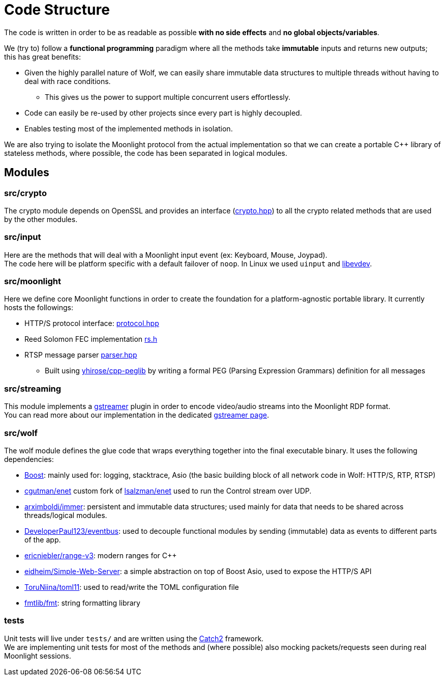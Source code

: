 = Code Structure

The code is written in order to be as readable as possible **with no side effects** and **no global objects/variables**.

We (try to) follow a *functional programming* paradigm where all the methods take *immutable* inputs and returns new outputs; this has great benefits:

* Given the highly parallel nature of Wolf, we can easily share immutable data structures to multiple threads without having to deal with race conditions.
** This gives us the power to support multiple concurrent users effortlessly.
* Code can easily be re-used by other projects since every part is highly decoupled.
* Enables testing most of the implemented methods in isolation.

We are also trying to isolate the Moonlight protocol from the actual implementation so that we can create a portable C++ library of stateless methods, where possible, the code has been separated in logical modules.

== Modules

=== src/crypto

The crypto module depends on OpenSSL and provides an interface (https://github.com/games-on-whales/wolf/blob/HEAD/src/crypto/crypto/crypto.hpp[crypto.hpp]) to all the crypto related methods that are used by the other modules.

=== src/input

Here are the methods that will deal with a Moonlight input event (ex: Keyboard, Mouse, Joypad). +
The code here will be platform specific with a default failover of `noop`.
In Linux we used `uinput` and https://www.freedesktop.org/wiki/Software/libevdev/[libevdev].

=== src/moonlight

Here we define core Moonlight functions in order to create the foundation for a platform-agnostic portable library.
It currently hosts the followings:

* HTTP/S protocol interface: https://github.com/games-on-whales/wolf/blob/HEAD/src/moonlight/moonlight/protocol.hpp[protocol.hpp]
* Reed Solomon FEC implementation https://github.com/games-on-whales/wolf/blob/HEAD/src/moonlight/reedsolomon/rs.h[rs.h]
* RTSP message parser https://github.com/games-on-whales/wolf/blob/HEAD/src/moonlight/rtsp/parser.hpp[parser.hpp]
** Built using https://github.com/yhirose/cpp-peglib[yhirose/cpp-peglib] by writing a formal PEG (Parsing Expression Grammars) definition for all messages

=== src/streaming

This module implements a https://gstreamer.freedesktop.org/[gstreamer] plugin in order to encode video/audio streams into the Moonlight RDP format. +
You can read more about our implementation in the dedicated xref:gstreamer.adoc[gstreamer page].

=== src/wolf

The wolf module defines the glue code that wraps everything together into the final executable binary.
It uses the following dependencies:

* https://www.boost.org/[Boost]: mainly used for: logging, stacktrace, Asio (the basic building block of all network code in Wolf: HTTP/S, RTP, RTSP)
* https://github.com/cgutman/enet[cgutman/enet] custom fork of https://github.com/lsalzman/enet[lsalzman/enet] used to run the Control stream over UDP.
* https://github.com/arximboldi/immer[arximboldi/immer]: persistent and immutable data structures; used mainly for data that needs to be shared across threads/logical modules.
* https://github.com/DeveloperPaul123/eventbus[DeveloperPaul123/eventbus]: used to decouple functional modules by sending (immutable) data as events to different parts of the app.
* https://github.com/ericniebler/range-v3[ericniebler/range-v3]: modern ranges for C++
* https://gitlab.com/eidheim/Simple-Web-Server[eidheim/Simple-Web-Server]: a simple abstraction on top of Boost Asio, used to expose the HTTP/S API
* https://github.com/ToruNiina/toml11[ToruNiina/toml11]: used to read/write the TOML configuration file
* https://github.com/fmtlib/fmt[fmtlib/fmt]: string formatting library

=== tests

Unit tests will live under `tests/` and are written using the https://github.com/catchorg/Catch2[Catch2] framework. +
We are implementing unit tests for most of the methods and (where possible) also mocking packets/requests seen during real Moonlight sessions.
